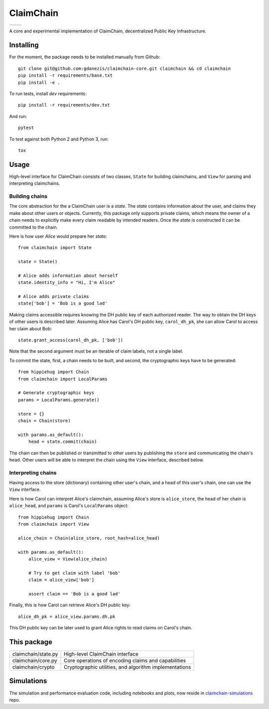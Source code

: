 **********
ClaimChain
**********
+-----------------------------------------------------------------------------+-------------------------------------------------------------------+
| .. image:: https://travis-ci.org/gdanezis/claimchain-core.svg?branch=master | .. image:: https://zenodo.org/badge/DOI/10.5281/zenodo.832964.svg |
|    :target: https://travis-ci.org/gdanezis/claimchain-core                  |    :target: https://doi.org/10.5281/zenodo.832964                 |
+-----------------------------------------------------------------------------+-------------------------------------------------------------------+


A core and experimental implementation of ClaimChain, decentralized Public Key Infrastructure.


Installing
==========

For the moment, the package needs to be installed manually from Github::

    git clone git@github.com:gdanezis/claimchain-core.git claimchain && cd claimchain
    pip install -r requirements/base.txt
    pip install -e .

To run tests, install `dev` requirements::

    pip install -r requirements/dev.txt

And run::

    pytest

To test against both Python 2 and Python 3, run::

    tox


Usage
=====

High-level interface for ClaimChain consists of two classes, ``State`` for building claimchains, and ``View`` for parsing and interpreting claimchains.

Building chains
---------------

The core abstraction for the a ClaimChain user is a `state`. The `state` contains information about the user, and claims they make about other users or objects. Currently, this package only supports private claims, which means the owner of a chain needs to explicitly make every claim readable by intended readers. Once the `state` is constructed it can be committed to the chain.

Here is how user `Alice` would prepare her `state`::

    from claimchain import State

    state = State()

    # Alice adds information about herself
    state.identity_info = "Hi, I'm Alice"

    # Alice adds private claims
    state['bob'] = 'Bob is a good lad'

Making claims accessible requires knowing the DH public key of each authorized reader. The way to obtain the DH keys of other users is described later. Assuming Alice has Carol's DH public key, ``carol_dh_pk``, she can allow Carol to access her claim about Bob::

    state.grant_access(carol_dh_pk, ['bob'])

Note that the second argument must be an iterable of claim labels, not a single label.

To commit the state, first, a chain needs to be built, and second, the cryptographic keys have to be generated::

    from hippiehug import Chain
    from claimchain import LocalParams

    # Generate cryptographic keys
    params = LocalParams.generate()

    store = {}
    chain = Chain(store)

    with params.as_default():
        head = state.commit(chain)

The chain can then be published or transmitted to other users by publishing the ``store`` and communicating the chain's ``head``. Other users will be able to interpret the chain using the ``View`` interface, described below.


Interpreting chains
-------------------

Having access to the store (dictionary) containing other user's chain, and a head of this user's chain, one can use the ``View`` interface.

Here is how Carol can interpret Alice's claimchain, assuming Alice's store is ``alice_store``, the head of her chain is ``alice_head``, and ``params`` is Carol's ``LocalParams`` object::

    from hippiehug import Chain
    from claimchain import View

    alice_chain = Chain(alice_store, root_hash=alice_head)

    with params.as_default():
        alice_view = View(alice_chain)

        # Try to get claim with label 'bob'
        claim = alice_view['bob']

        assert claim == 'Bob is a good lad'

Finally, this is how Carol can retrieve Alice's DH public key::

    alice_dh_pk = alice_view.params.dh.pk

This DH public key can be later used to grant Alice rights to read claims on Carol's chain.


This package
============

=======================   =======================================================
claimchain/state.py       High-level ClaimChain interface
claimchain/core.py        Core operations of encoding claims and capabilities
claimchain/crypto         Cryptographic utilities, and algorithm implementations
=======================   =======================================================


Simulations
===========

The simulation and performance evaluation code, including notebooks and plots, now reside in `claimchain-simulations <https://github.com/claimchain/claimchain-simulations>`_ repo.


